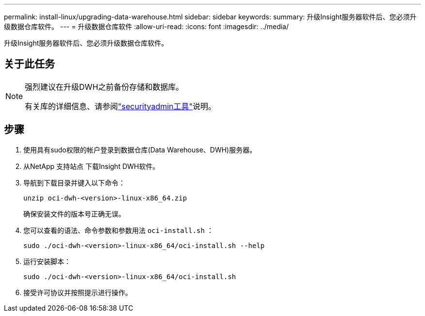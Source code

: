 ---
permalink: install-linux/upgrading-data-warehouse.html 
sidebar: sidebar 
keywords:  
summary: 升级Insight服务器软件后、您必须升级数据仓库软件。 
---
= 升级数据仓库软件
:allow-uri-read: 
:icons: font
:imagesdir: ../media/


[role="lead"]
升级Insight服务器软件后、您必须升级数据仓库软件。



== 关于此任务

[NOTE]
====
强烈建议在升级DWH之前备份存储和数据库。

有关库的详细信息、请参阅link:../config-admin\/security-management.html["securityadmin工具"]说明。

====


== 步骤

. 使用具有sudo权限的帐户登录到数据仓库(Data Warehouse、DWH)服务器。
. 从NetApp 支持站点 下载Insight DWH软件。
. 导航到下载目录并键入以下命令：
+
`unzip oci-dwh-<version>-linux-x86_64.zip`

+
确保安装文件的版本号正确无误。

. 您可以查看的语法、命令参数和参数用法 `oci-install.sh` ：
+
`sudo ./oci-dwh-<version>-linux-x86_64/oci-install.sh --help`

. 运行安装脚本：
+
`sudo ./oci-dwh-<version>-linux-x86_64/oci-install.sh`

. 接受许可协议并按照提示进行操作。

